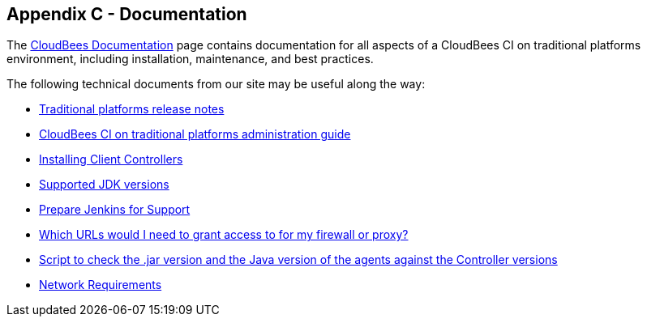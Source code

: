 
== Appendix C - Documentation

The https://docs.cloudbees.com/[CloudBees Documentation] page contains documentation for all aspects of a CloudBees CI on traditional platforms environment, including installation, maintenance, and best practices.

The following technical documents from our site may be useful along the way:

* https://docs.cloudbees.com/docs/release-notes/latest/cloudbees-ci/#_traditional_platforms[Traditional platforms release notes]
* https://docs.cloudbees.com/docs/cloudbees-ci/latest/traditional-admin-guide/[CloudBees CI on traditional platforms administration guide]
* https://docs.cloudbees.com/docs/cloudbees-ci/latest/traditional-install-guide/installing-client-masters[Installing Client Controllers]
* https://docs.cloudbees.com/docs/cloudbees-common/latest/supported-platforms/cloudbees-ci-traditional#_supported_jdk_versions[Supported JDK versions]
* https://support.cloudbees.com/hc/en-us/articles/222446987-Prepare-Jenkins-for-support[Prepare Jenkins for Support]
ifeval::["{HA_MODE}" == "yes"]
* https://support.cloudbees.com/hc/en-us/articles/217479948-NFS-Guide[NFS Guide]
* https://support.cloudbees.com/hc/en-us/articles/236148867-How-to-set-up-a-F5-Load-Balancer-for-HA[How to set up a Load Balancer for HA?]
* https://support.cloudbees.com/hc/en-us/articles/360034638071-Reverse-Proxy-troubleshooting-guide[Reverse Proxy troubleshooting guide]
endif::[]
ifeval::["{SELF_SIGNED_CERT}" == "yes"]
* https://support.cloudbees.com/hc/en-us/articles/222098288-Set-up-SSL-on-a-CJP-environment-with-a-self-sign-SSL-certificate-on-each-Jenkins-box[Set-up SSL on a CJP environment with a self-sign SSL certificate on each Jenkins box]
endif::[]
* https://support.cloudbees.com/hc/en-us/articles/360028853171-Which-URLs-would-I-need-to-grant-access-to-for-my-firewall-or-proxy-[Which URLs would I need to grant access to for my firewall or proxy?]
* https://github.com/jenkinsci/jenkins-scripts/blob/master/scriptler/checkNodesLauncherVersion.groovy[Script to check the .jar version and the Java version of the agents against the Controller versions]
* https://docs.cloudbees.com/docs/cloudbees-ci/latest/traditional-secure-guide/configuring-network-requirements[Network Requirements]
